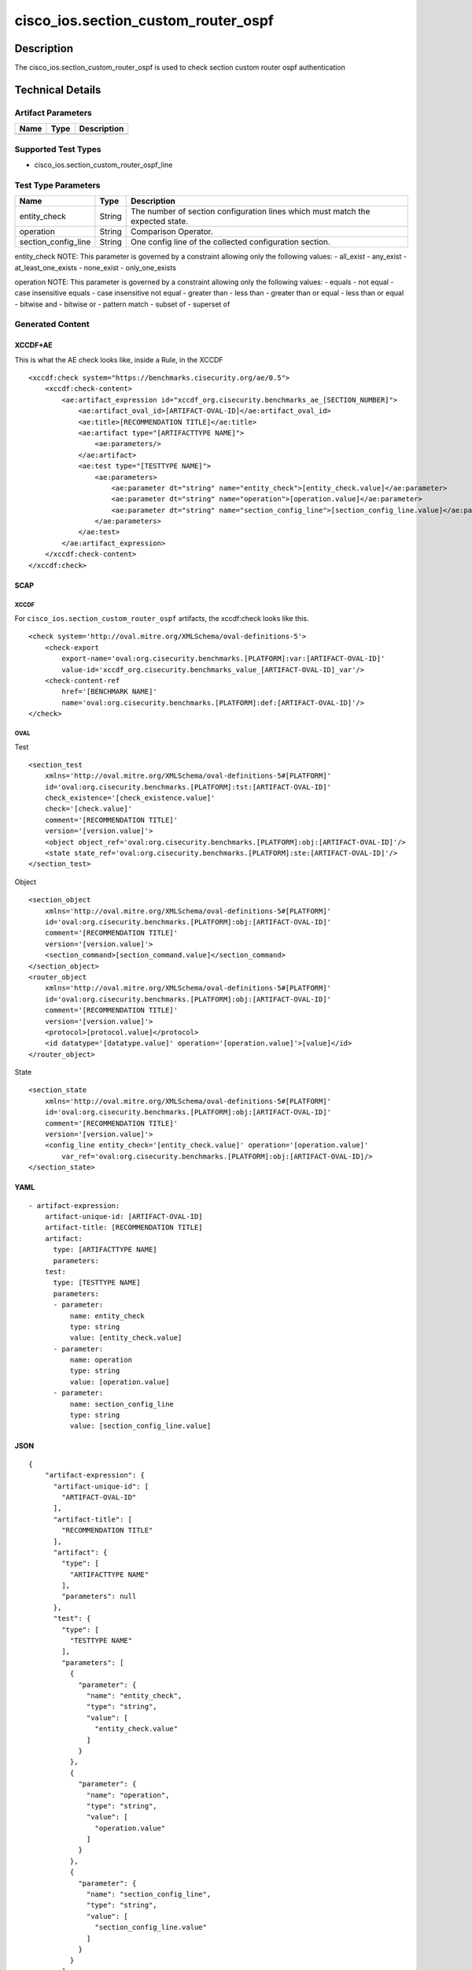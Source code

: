 cisco_ios.section_custom_router_ospf
====================================

Description
-----------

The cisco_ios.section_custom_router_ospf is used to check section custom
router ospf authentication

Technical Details
-----------------

Artifact Parameters
~~~~~~~~~~~~~~~~~~~

==== ==== ===========
Name Type Description
==== ==== ===========
==== ==== ===========

Supported Test Types
~~~~~~~~~~~~~~~~~~~~

-  cisco_ios.section_custom_router_ospf_line

Test Type Parameters
~~~~~~~~~~~~~~~~~~~~

+-------------------------------------+-------------+------------------+
| Name                                | Type        | Description      |
+=====================================+=============+==================+
| entity_check                        | String      | The number of    |
|                                     |             | section          |
|                                     |             | configuration    |
|                                     |             | lines which must |
|                                     |             | match the        |
|                                     |             | expected state.  |
+-------------------------------------+-------------+------------------+
| operation                           | String      | Comparison       |
|                                     |             | Operator.        |
+-------------------------------------+-------------+------------------+
| section_config_line                 | String      | One config line  |
|                                     |             | of the collected |
|                                     |             | configuration    |
|                                     |             | section.         |
+-------------------------------------+-------------+------------------+

entity_check NOTE: This parameter is governed by a constraint allowing
only the following values: - all_exist - any_exist - at_least_one_exists
- none_exist - only_one_exists

operation NOTE: This parameter is governed by a constraint allowing only
the following values: - equals - not equal - case insensitive equals -
case insensitive not equal - greater than - less than - greater than or
equal - less than or equal - bitwise and - bitwise or - pattern match -
subset of - superset of

Generated Content
~~~~~~~~~~~~~~~~~

XCCDF+AE
^^^^^^^^

This is what the AE check looks like, inside a Rule, in the XCCDF

::

   <xccdf:check system="https://benchmarks.cisecurity.org/ae/0.5">
       <xccdf:check-content>
           <ae:artifact_expression id="xccdf_org.cisecurity.benchmarks_ae_[SECTION_NUMBER]">
               <ae:artifact_oval_id>[ARTIFACT-OVAL-ID]</ae:artifact_oval_id>
               <ae:title>[RECOMMENDATION TITLE]</ae:title>
               <ae:artifact type="[ARTIFACTTYPE NAME]">
                   <ae:parameters/>
               </ae:artifact>
               <ae:test type="[TESTTYPE NAME]">
                   <ae:parameters>
                       <ae:parameter dt="string" name="entity_check">[entity_check.value]</ae:parameter>
                       <ae:parameter dt="string" name="operation">[operation.value]</ae:parameter>
                       <ae:parameter dt="string" name="section_config_line">[section_config_line.value]</ae:parameter>
                   </ae:parameters>
               </ae:test>
           </ae:artifact_expression>
       </xccdf:check-content>
   </xccdf:check>

SCAP
^^^^

XCCDF
'''''

For ``cisco_ios.section_custom_router_ospf`` artifacts, the xccdf:check
looks like this.

::

   <check system='http://oval.mitre.org/XMLSchema/oval-definitions-5'>            
       <check-export 
           export-name='oval:org.cisecurity.benchmarks.[PLATFORM]:var:[ARTIFACT-OVAL-ID]' 
           value-id='xccdf_org.cisecurity.benchmarks_value_[ARTIFACT-OVAL-ID]_var'/>
       <check-content-ref 
           href='[BENCHMARK NAME]' 
           name='oval:org.cisecurity.benchmarks.[PLATFORM]:def:[ARTIFACT-OVAL-ID]'/>
   </check>

OVAL
''''

Test

::

   <section_test 
       xmlns='http://oval.mitre.org/XMLSchema/oval-definitions-5#[PLATFORM]' 
       id='oval:org.cisecurity.benchmarks.[PLATFORM]:tst:[ARTIFACT-OVAL-ID]'
       check_existence='[check_existence.value]' 
       check='[check.value]' 
       comment='[RECOMMENDATION TITLE]'
       version='[version.value]'>
       <object object_ref='oval:org.cisecurity.benchmarks.[PLATFORM]:obj:[ARTIFACT-OVAL-ID]'/>
       <state state_ref='oval:org.cisecurity.benchmarks.[PLATFORM]:ste:[ARTIFACT-OVAL-ID]'/>
   </section_test>

Object

::

   <section_object 
       xmlns='http://oval.mitre.org/XMLSchema/oval-definitions-5#[PLATFORM]' 
       id='oval:org.cisecurity.benchmarks.[PLATFORM]:obj:[ARTIFACT-OVAL-ID]'
       comment='[RECOMMENDATION TITLE]'
       version='[version.value]'>
       <section_command>[section_command.value]</section_command>
   </section_object>
   <router_object 
       xmlns='http://oval.mitre.org/XMLSchema/oval-definitions-5#[PLATFORM]' 
       id='oval:org.cisecurity.benchmarks.[PLATFORM]:obj:[ARTIFACT-OVAL-ID]'
       comment='[RECOMMENDATION TITLE]'
       version='[version.value]'>
       <protocol>[protocol.value]</protocol>
       <id datatype='[datatype.value]' operation='[operation.value]'>[value]</id>
   </router_object>

State

::

   <section_state
       xmlns='http://oval.mitre.org/XMLSchema/oval-definitions-5#[PLATFORM]' 
       id='oval:org.cisecurity.benchmarks.[PLATFORM]:obj:[ARTIFACT-OVAL-ID]'
       comment='[RECOMMENDATION TITLE]'
       version='[version.value]'>
       <config_line entity_check='[entity_check.value]' operation='[operation.value]' 
           var_ref='oval:org.cisecurity.benchmarks.[PLATFORM]:obj:[ARTIFACT-OVAL-ID]/>
   </section_state>

YAML
^^^^

::

   - artifact-expression:
       artifact-unique-id: [ARTIFACT-OVAL-ID]
       artifact-title: [RECOMMENDATION TITLE]
       artifact:
         type: [ARTIFACTTYPE NAME]
         parameters:
       test:
         type: [TESTTYPE NAME]
         parameters: 
         - parameter: 
             name: entity_check
             type: string
             value: [entity_check.value]
         - parameter: 
             name: operation
             type: string
             value: [operation.value]  
         - parameter: 
             name: section_config_line
             type: string
             value: [section_config_line.value] 

JSON
^^^^

::

   {
       "artifact-expression": {
         "artifact-unique-id": [
           "ARTIFACT-OVAL-ID"
         ],
         "artifact-title": [
           "RECOMMENDATION TITLE"
         ],
         "artifact": {
           "type": [
             "ARTIFACTTYPE NAME"
           ],
           "parameters": null
         },
         "test": {
           "type": [
             "TESTTYPE NAME"
           ],
           "parameters": [
             {
               "parameter": {
                 "name": "entity_check",
                 "type": "string",
                 "value": [
                   "entity_check.value"
                 ]
               }
             },
             {
               "parameter": {
                 "name": "operation",
                 "type": "string",
                 "value": [
                   "operation.value"
                 ]
               }
             },
             {
               "parameter": {
                 "name": "section_config_line",
                 "type": "string",
                 "value": [
                   "section_config_line.value"
                 ]
               }
             }
           ]
         }
       }
     }
